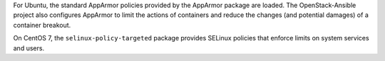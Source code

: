 For Ubuntu, the standard AppArmor policies provided by the AppArmor package are
loaded. The OpenStack-Ansible project also configures AppArmor to limit the
actions of containers and reduce the changes (and potential damages) of a
container breakout.

On CentOS 7, the ``selinux-policy-targeted`` package provides SELinux policies
that enforce limits on system services and users.
